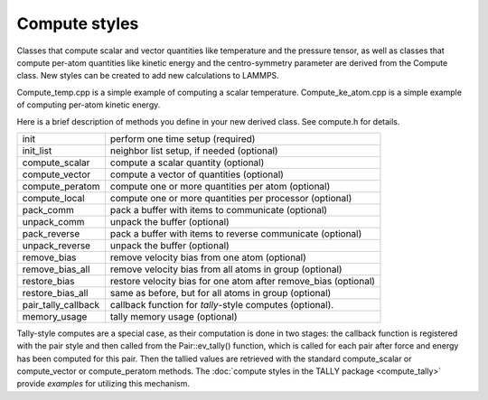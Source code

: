 Compute styles
==============

Classes that compute scalar and vector quantities like temperature
and the pressure tensor, as well as classes that compute per-atom
quantities like kinetic energy and the centro-symmetry parameter
are derived from the Compute class.  New styles can be created
to add new calculations to LAMMPS.

Compute_temp.cpp is a simple example of computing a scalar
temperature.  Compute_ke_atom.cpp is a simple example of computing
per-atom kinetic energy.

Here is a brief description of methods you define in your new derived
class.  See compute.h for details.

+-----------------------+------------------------------------------------------------------+
| init                  | perform one time setup (required)                                |
+-----------------------+------------------------------------------------------------------+
| init_list             | neighbor list setup, if needed (optional)                        |
+-----------------------+------------------------------------------------------------------+
| compute_scalar        | compute a scalar quantity (optional)                             |
+-----------------------+------------------------------------------------------------------+
| compute_vector        | compute a vector of quantities (optional)                        |
+-----------------------+------------------------------------------------------------------+
| compute_peratom       | compute one or more quantities per atom (optional)               |
+-----------------------+------------------------------------------------------------------+
| compute_local         | compute one or more quantities per processor (optional)          |
+-----------------------+------------------------------------------------------------------+
| pack_comm             | pack a buffer with items to communicate (optional)               |
+-----------------------+------------------------------------------------------------------+
| unpack_comm           | unpack the buffer (optional)                                     |
+-----------------------+------------------------------------------------------------------+
| pack_reverse          | pack a buffer with items to reverse communicate (optional)       |
+-----------------------+------------------------------------------------------------------+
| unpack_reverse        | unpack the buffer (optional)                                     |
+-----------------------+------------------------------------------------------------------+
| remove_bias           | remove velocity bias from one atom (optional)                    |
+-----------------------+------------------------------------------------------------------+
| remove_bias_all       | remove velocity bias from all atoms in group (optional)          |
+-----------------------+------------------------------------------------------------------+
| restore_bias          | restore velocity bias for one atom after remove_bias (optional)  |
+-----------------------+------------------------------------------------------------------+
| restore_bias_all      | same as before, but for all atoms in group (optional)            |
+-----------------------+------------------------------------------------------------------+
| pair_tally_callback   | callback function for *tally*\ -style computes (optional).       |
+-----------------------+------------------------------------------------------------------+
| memory_usage          | tally memory usage (optional)                                    |
+-----------------------+------------------------------------------------------------------+

Tally-style computes are a special case, as their computation is done
in two stages: the callback function is registered with the pair style
and then called from the Pair::ev_tally() function, which is called for
each pair after force and energy has been computed for this pair. Then
the tallied values are retrieved with the standard compute_scalar or
compute_vector or compute_peratom methods. The :doc:`compute styles in the TALLY package <compute_tally>`
provide *examples* for utilizing this mechanism.
